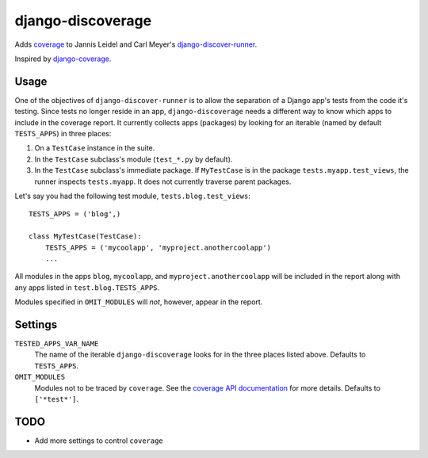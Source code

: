 django-discoverage
==================

Adds `coverage <http://nedbatchelder.com/code/coverage/>`_ to Jannis Leidel and
Carl Meyer's `django-discover-runner
<https://github.com/jezdez/django-discover-runner>`_.

Inspired by `django-coverage <https://bitbucket.org/kmike/django-coverage/>`_.

Usage
-----

One of the objectives of ``django-discover-runner`` is to allow the separation
of a Django app's tests from the code it's testing. Since tests no longer reside
in an app, ``django-discoverage`` needs a different way to know which apps to
include in the coverage report. It currently collects apps (packages) by looking
for an iterable (named by default ``TESTS_APPS``) in three places:

1. On a ``TestCase`` instance in the suite.
2. In the ``TestCase`` subclass's module (``test_*.py`` by default).
3. In the ``TestCase`` subclass's immediate package. If ``MyTestCase`` is in the
   package ``tests.myapp.test_views``, the runner inspects ``tests.myapp``. It
   does not currently traverse parent packages.

Let's say you had the following test module, ``tests.blog.test_views``::

    TESTS_APPS = ('blog',)

    class MyTestCase(TestCase):
        TESTS_APPS = ('mycoolapp', 'myproject.anothercoolapp')
        ...

All modules in the apps ``blog``, ``mycoolapp``, and
``myproject.anothercoolapp`` will be included in the report along with any apps
listed in ``test.blog.TESTS_APPS``.

Modules specified in ``OMIT_MODULES`` will *not*, however, appear in the report.

Settings
--------

``TESTED_APPS_VAR_NAME``
  The name of the iterable ``django-discoverage`` looks for in the three places
  listed above. Defaults to ``TESTS_APPS``.

``OMIT_MODULES``
  Modules not to be traced by ``coverage``. See the `coverage API
  documentation
  <http://nedbatchelder.com/code/coverage/api.html#coverage.coverage>`_ for more
  details. Defaults to ``['*test*']``.

TODO
----

* Add more settings to control ``coverage``
